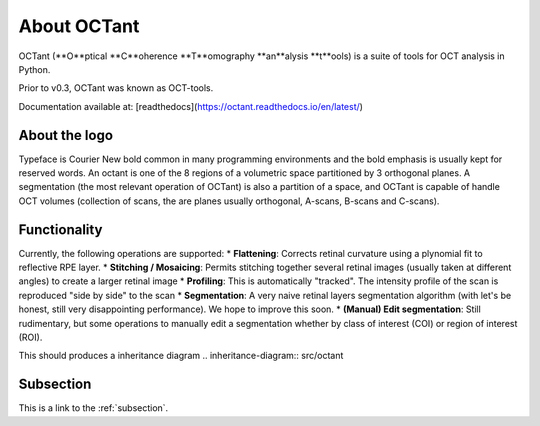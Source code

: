 .. _rst-intro:

About OCTant
============

OCTant (**O**ptical **C**oherence **T**omography **an**alysis **t**ools) is a suite of tools for OCT analysis in Python.

Prior to v0.3, OCTant was known as OCT-tools.

Documentation available at: [readthedocs](https://octant.readthedocs.io/en/latest/)


.. _sec:aboutthelogo:

About the logo
--------------

Typeface is Courier New bold common in many programming environments and the bold emphasis is usually kept for reserved words.
An octant is one of the 8 regions of a volumetric space partitioned by 3 orthogonal planes. A segmentation (the most relevant operation of OCTant) is also a partition of a space, and OCTant is capable of handle OCT volumes (collection of scans, the are planes usually orthogonal, A-scans, B-scans and C-scans).



.. _sec:functionality:

Functionality
-------------

Currently, the following operations are supported:
* **Flattening**: Corrects retinal curvature using a plynomial fit to reflective RPE layer.
* **Stitching / Mosaicing**: Permits stitching together several retinal images (usually taken at different angles) to create a larger retinal image
* **Profiling**:  This is automatically "tracked". The intensity profile of the scan is reproduced "side by side" to the scan
* **Segmentation**: A very naive retinal layers segmentation algorithm (with let's be honest, still very disappointing performance). We hope to improve this soon.
* **(Manual) Edit segmentation**: Still rudimentary, but some operations to manually edit a segmentation whether by class of interest (COI) or region of interest (ROI).


This should produces a inheritance diagram
.. inheritance-diagram:: src/octant


.. _subsection:


Subsection
----------

.. seealso::

   Something of the seealso here

This is a link to the :ref:`subsection`.
